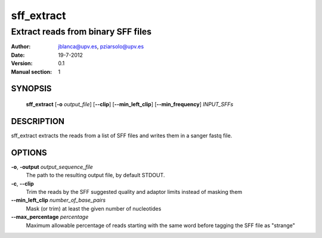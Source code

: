=============
 sff_extract
=============

-----------------------------------
Extract reads from binary SFF files
-----------------------------------

:Author: jblanca@upv.es, pziarsolo@upv.es
:Date: 19-7-2012
:Version: 0.1
:Manual section: 1

SYNOPSIS
========

  **sff_extract** [**-o** *output_file*] [**--clip**] [**--min_left_clip**]
  [**--min_frequency**] *INPUT_SFFs* 


DESCRIPTION
===========

sff_extract extracts the reads from a list of SFF files and writes them in a sanger fastq file.


OPTIONS
=======

**-o**, **-output** *output_sequence_file*
		The path to the resulting output file, by default STDOUT.
		
**-c**, **--clip**
        Trim the reads by the SFF suggested quality and adaptor limits instead of masking them
        
**--min_left_clip** *number_of_base_pairs*
        Mask (or trim) at least the given number of nucleotides
        
**--max_percentage** *percentage*
        Maximum allowable percentage of reads starting with the same word before tagging the SFF file as "strange"
